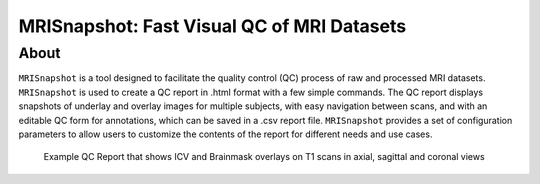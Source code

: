 
MRISnapshot: Fast Visual QC of MRI Datasets
===========================================

About
-----
``MRISnapshot`` is a tool designed to facilitate the quality control (QC) process of raw and processed MRI datasets. ``MRISnapshot`` is used to create a QC report in .html format with a few simple commands. The QC report displays snapshots of underlay and overlay images for multiple subjects, with easy navigation between scans, and with an editable QC form for annotations, which can be saved in a .csv report file. ``MRISnapshot`` provides a set of configuration parameters to allow users to customize the contents of the report for different needs and use cases.

.. figure:: ../images/qcreport_example.png

   Example QC Report that shows ICV and Brainmask overlays on T1 scans in axial, sagittal and coronal views

